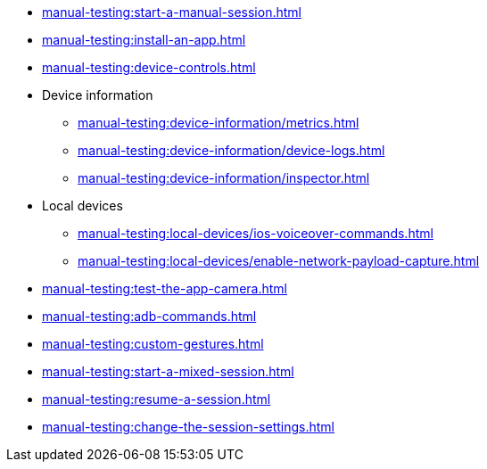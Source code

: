 // DO NOT AUTO-CREATE NAV.ADOC
** xref:manual-testing:start-a-manual-session.adoc[]
** xref:manual-testing:install-an-app.adoc[]
** xref:manual-testing:device-controls.adoc[]

** Device information
*** xref:manual-testing:device-information/metrics.adoc[]
*** xref:manual-testing:device-information/device-logs.adoc[]
*** xref:manual-testing:device-information/inspector.adoc[]

** Local devices
*** xref:manual-testing:local-devices/ios-voiceover-commands.adoc[]
*** xref:manual-testing:local-devices/enable-network-payload-capture.adoc[]

** xref:manual-testing:test-the-app-camera.adoc[]
** xref:manual-testing:adb-commands.adoc[]
** xref:manual-testing:custom-gestures.adoc[]
** xref:manual-testing:start-a-mixed-session.adoc[]
** xref:manual-testing:resume-a-session.adoc[]
** xref:manual-testing:change-the-session-settings.adoc[]

